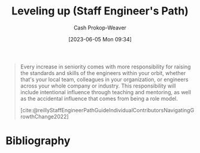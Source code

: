 :PROPERTIES:
:ID:       3910de4c-e0b0-4bad-93b9-334af4256906
:LAST_MODIFIED: [2023-10-16 Mon 00:29]
:END:
#+title: Leveling up (Staff Engineer's Path)
#+hugo_custom_front_matter: :slug "3910de4c-e0b0-4bad-93b9-334af4256906"
#+author: Cash Prokop-Weaver
#+date: [2023-06-05 Mon 09:34]
#+filetags: :hastodo:concept:
#+begin_quote
Every increase in seniority comes with more responsibility for raising the standards and skills of the engineers within your orbit, whether that's your local team, colleagues in your organization, or engineers across your whole company or industry. This responsibility will include intentional influence through teaching and mentoring, as well as the accidental influence that comes from being a role model.

[cite:@reillyStaffEngineerPathGuideIndividualContributorsNavigatingGrowthChange2022]
#+end_quote
* TODO [#2] Flashcards :noexport:
** TODO [#2] Examples
** Describe (Staff engineer) :fc:
:PROPERTIES:
:CREATED: [2023-06-05 Mon 09:40]
:FC_CREATED: 2023-06-05T16:41:28Z
:FC_TYPE:  double
:ID:       2524e2c0-cb3f-4728-986e-ebb4146380e2
:END:
:REVIEW_DATA:
| position | ease | box | interval | due                  |
|----------+------+-----+----------+----------------------|
| front    | 2.20 |   7 |   135.84 | 2024-02-16T02:20:18Z |
| back     | 2.35 |   7 |   162.19 | 2024-03-26T12:07:59Z |
:END:

[[id:3910de4c-e0b0-4bad-93b9-334af4256906][Leveling up (Staff Engineer's Path)]]

*** Back
The ability to:

- raise the standards and skills of engineers within your orbit
- influence through (active) teaching, mentoring, and (passive) being a role model
*** Source
[cite:@reillyStaffEngineerPathGuideIndividualContributorsNavigatingGrowthChange2022]
* Bibliography
#+print_bibliography:
